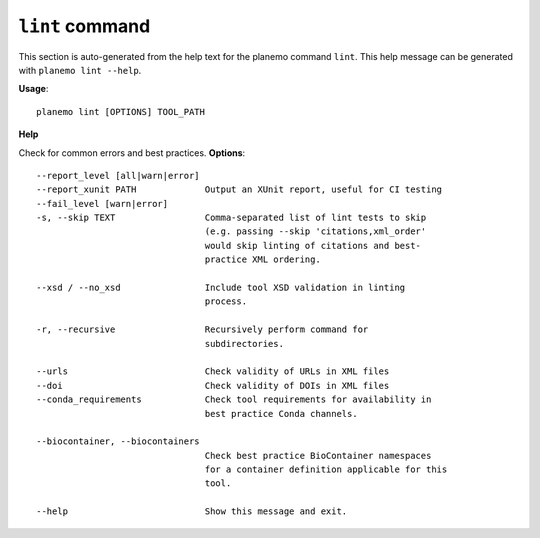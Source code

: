 
``lint`` command
======================================

This section is auto-generated from the help text for the planemo command
``lint``. This help message can be generated with ``planemo lint
--help``.

**Usage**::

    planemo lint [OPTIONS] TOOL_PATH

**Help**

Check for common errors and best practices.
**Options**::


      --report_level [all|warn|error]
      --report_xunit PATH             Output an XUnit report, useful for CI testing
      --fail_level [warn|error]
      -s, --skip TEXT                 Comma-separated list of lint tests to skip
                                      (e.g. passing --skip 'citations,xml_order'
                                      would skip linting of citations and best-
                                      practice XML ordering.
    
      --xsd / --no_xsd                Include tool XSD validation in linting
                                      process.
    
      -r, --recursive                 Recursively perform command for
                                      subdirectories.
    
      --urls                          Check validity of URLs in XML files
      --doi                           Check validity of DOIs in XML files
      --conda_requirements            Check tool requirements for availability in
                                      best practice Conda channels.
    
      --biocontainer, --biocontainers
                                      Check best practice BioContainer namespaces
                                      for a container definition applicable for this
                                      tool.
    
      --help                          Show this message and exit.
    
